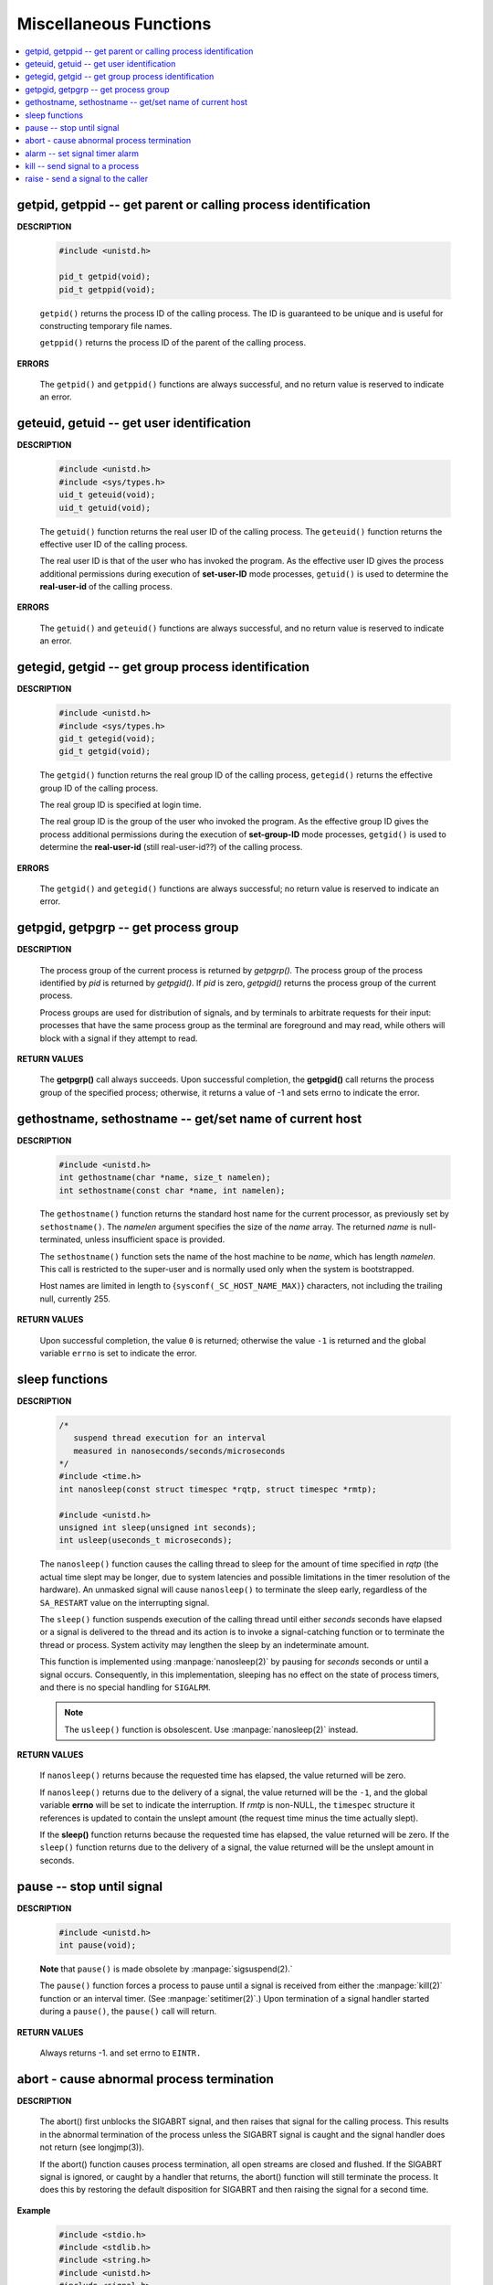 ***********************
Miscellaneous Functions
***********************

.. contents::
   :local:


getpid, getppid -- get parent or calling process identification
===============================================================

**DESCRIPTION**

   .. code-block:: c

      #include <unistd.h>

      pid_t getpid(void);
      pid_t getppid(void);

   ``getpid()`` returns the process ID of the calling process. 
   The ID is guaranteed to be unique and is useful for
   constructing temporary file names.

   ``getppid()`` returns the process ID of the parent
   of the calling process.

**ERRORS**

   The ``getpid()`` and ``getppid()`` functions are always successful,
   and no return value is reserved to indicate an error.


geteuid, getuid -- get user identification
==========================================

**DESCRIPTION**

   .. code-block:: c

      #include <unistd.h>
      #include <sys/types.h>
      uid_t geteuid(void);
      uid_t getuid(void);


   The ``getuid()`` function returns the real user ID of the calling process.  
   The ``geteuid()`` function returns the effective user ID of the calling process.

   The real user ID is that of the user who has invoked the program. 
   As the effective user ID gives the process additional permissions 
   during execution of **set-user-ID** mode processes, ``getuid()`` 
   is used to determine the **real-user-id** of the calling process.

**ERRORS**

   The ``getuid()`` and ``geteuid()`` functions are always successful, 
   and no return value is reserved to indicate an error.


getegid, getgid -- get group process identification
===================================================

**DESCRIPTION**

   .. code-block:: c

      #include <unistd.h>
      #include <sys/types.h>
      gid_t getegid(void);
      gid_t getgid(void);
      
   The ``getgid()`` function returns the real group ID of the calling process, 
   ``getegid()`` returns the effective group ID of the calling process.

   The real group ID is specified at login time.

   The real group ID is the group of the user who invoked the program.  
   As the effective group ID gives the process additional permissions 
   during the execution of **set-group-ID** mode processes, 
   ``getgid()`` is used to determine the **real-user-id** (still real-user-id??)
   of the calling process.

**ERRORS**
     
   The ``getgid()`` and ``getegid()`` functions are always successful; 
   no return value is reserved to indicate an error.


getpgid, getpgrp -- get process group
=====================================

**DESCRIPTION**

   .. code-block:: c
      :caption: SYNOPSIS
        
         #include <unistd.h>
         pid_t getpgrp(void);
         pid_t getpgid(pid_t pid);
   
   The process group of the current process is returned by *getpgrp().*  
   The process group of the process identified by *pid* is returned by *getpgid().*  
   If *pid* is zero, *getpgid()* returns the process group of the current process.
   
   Process groups are used for distribution of signals, and by terminals 
   to arbitrate requests for their input: processes that have the same 
   process group as the terminal are foreground and may read, 
   while others will block with a signal if they attempt to read.

**RETURN VALUES**

   The **getpgrp()** call always succeeds.  
   Upon successful completion, the **getpgid()** call 
   returns the process group of the specified process; 
   otherwise, it returns a value of -1 and sets errno to 
   indicate the error.


gethostname, sethostname -- get/set name of current host
========================================================

**DESCRIPTION**

   .. code-block:: c

      #include <unistd.h>
      int gethostname(char *name, size_t namelen);
      int sethostname(const char *name, int namelen);

   The ``gethostname()`` function returns the standard host name for the current processor,
   as previously set by ``sethostname()``.  The *namelen* argument specifies the size of the
   *name* array.  The returned *name* is null-terminated, unless insufficient space is provided.

   The ``sethostname()`` function sets the name of the host machine to be *name*, which has
   length *namelen*. This call is restricted to the super-user and is normally used only
   when the system is bootstrapped.

   Host names are limited in length to {``sysconf(_SC_HOST_NAME_MAX)``} characters, not
   including the trailing null, currently 255.

**RETURN VALUES**

   Upon successful completion, the value ``0`` is returned; otherwise the value ``-1`` is
   returned and the global variable ``errno`` is set to indicate the error.


sleep functions
===============

**DESCRIPTION**
   
   .. code-block:: c

      /*
         suspend thread execution for an interval 
         measured in nanoseconds/seconds/microseconds
      */
      #include <time.h>
      int nanosleep(const struct timespec *rqtp, struct timespec *rmtp);

      #include <unistd.h>
      unsigned int sleep(unsigned int seconds);
      int usleep(useconds_t microseconds); 

   The ``nanosleep()`` function causes the calling thread to sleep for the amount of
   time specified in *rqtp* (the actual time slept may be longer, due to system 
   latencies and possible limitations in the timer resolution of the hardware).  An
   unmasked signal will cause ``nanosleep()`` to terminate the sleep early, regardless
   of the ``SA_RESTART`` value on the interrupting signal.

   The ``sleep()`` function suspends execution of the calling thread until either
   *seconds* seconds have elapsed or a signal is delivered to the thread and its
   action is to invoke a signal-catching function or to terminate the thread or
   process. System activity may lengthen the sleep by an indeterminate amount.

   This function is implemented using :manpage:`nanosleep(2)` by pausing for *seconds* 
   seconds or until a signal occurs.  Consequently, in this implementation, 
   sleeping has no effect on the state of process timers, and there is no 
   special handling for ``SIGALRM``.

   .. note::

      The ``usleep()`` function is obsolescent. 
      Use :manpage:`nanosleep(2)` instead.

**RETURN VALUES**

   If ``nanosleep()`` returns because the requested time has elapsed,
   the value returned will be zero.

   If ``nanosleep()`` returns due to the delivery of a signal, the value
   returned will be the ``-1``, and the global variable **errno** will be
   set to indicate the interruption. If *rmtp* is non-NULL, the ``timespec``
   structure it references is updated to contain the unslept amount
   (the request time minus the time actually slept).

   If the **sleep()** function returns because the requested time has elapsed, the value
   returned will be zero.  If the ``sleep()`` function returns due to the delivery of a
   signal, the value returned will be the unslept amount in seconds.


pause -- stop until signal
==========================

**DESCRIPTION**

   .. code-block:: c

      #include <unistd.h>
      int pause(void);

   **Note** that ``pause()`` is made obsolete by :manpage:`sigsuspend(2).`

   The ``pause()`` function forces a process to pause until a signal is received from
   either the :manpage:`kill(2)` function or an interval timer. (See :manpage:`setitimer(2)`.)  
   Upon termination of a signal handler started during a ``pause()``, the ``pause()`` call will
   return.

**RETURN VALUES**

   Always returns -1. and set errno to ``EINTR.``


abort - cause abnormal process termination
==========================================

**DESCRIPTION**

   .. code-block:: c
      :caption: SYNOPSIS
   
         #include <stdlib.h>
         void abort(void);

   The abort() first unblocks the SIGABRT signal, and then raises that signal for the calling process.  
   This results in the abnormal termination of the process unless the SIGABRT signal is caught 
   and the signal handler does not return (see longjmp(3)).

   If the abort() function causes process termination, all open streams are closed and flushed.
   If the SIGABRT signal is ignored, or caught by a handler that returns, the abort() function 
   will still terminate the process. It does this by restoring the default disposition for SIGABRT 
   and then raising the signal for a second time.

**Example**

   .. code-block:: c

      #include <stdio.h>
      #include <stdlib.h>
      #include <string.h>
      #include <unistd.h>
      #include <signal.h>
      
      int main()
      {
          signal(SIGABRT, SIG_IGN);
      
          abort();
      
          return 0;
      }

   // Ubuntu output: Aborted (core dumped)


alarm -- set signal timer alarm
===============================

**DESCRIPTION**

   .. code-block:: c

      #include <unistd.h>
      unsigned alarm(unsigned seconds);

   **Note** that This interface is made obsolete by setitimer(2).

   The ``alarm()`` function sets a timer to deliver the signal ``SIGALRM`` 
   to the calling process after the specified number of *seconds.*  If
   an alarm has already been set with ``alarm()`` but has not been delivered, 
   another call to ``alarm()`` will supersede the prior call. The request ``alarm(0)`` 
   voids the current alarm and the signal ``SIGALRM`` will not be delivered.

   Due to **setitimer(2)** restriction the maximum number of *seconds* allowed is 100000000.

**RETURN VALUES**

   The return value of ``alarm()`` is the amount of time left on the timer from 
   a previous call to ``alarm().`` If no alarm is currently set, the return value is 0.


kill -- send signal to a process
================================

**DESCRIPTION**

   .. code-block:: c
      :caption: SYNOPSIS

      #include <signal.h>
      
      int kill(pid_t pid, int sig);
      
      /*killpg -- send signal to a process group*/
      int killpg(pid_t pgrp, int sig);

   The ``kill()`` function sends the signal specified by *sig* to *pid*, a process
   or a group of processes.  Typically, *Sig* will be one of the signals specified
   in :manpage:`sigaction(2)`.  A value of ``0``, however, will cause error checking
   to be performed (with no signal being sent). This can be used to check the validity of *pid*.

   For a process to have permission to send a signal to a process designated by *pid*,
   the real or effective user ID of the receiving process must match that of the
   sending process or the user must have appropriate privileges (such as given by a
   set-user-ID program or the user is the super-user).  A single exception is the
   signal ``SIGCONT``, which may always be sent to any descendant of the current
   process.

   If *pid* is greater than zero:
      *Sig* is sent to the process whose ID is equal to *pid*.

   If *pid* is zero:
      *Sig* is sent to all processes whose group ID is equal to the process
      group ID of the sender, and for which the process has permission;
      this is a variant of :manpage:`killpg(2)`.

   if *pid* is negative:

      *Sig* is sent to all processes whose process group ID equals the absolute
      value of *pid* and for which the sender has permission to send the signal.

   If *pid* is -1:
      If the user has super-user privileges, the signal is sent to all pro-
      cesses excluding system processes and the process sending the signal.  If
      the user is not the super user, the signal is sent to all processes with
      the same uid as the user, excluding the process sending the signal. No
      error is returned if any process could be signaled.


**RETURN VALUES**

   Upon successful completion, a value of ``0`` is returned. Otherwise,
   a value of ``-1`` is returned and ``errno`` is set to indicate the error.


raise - send a signal to the caller
===================================

**DESCRIPTION**
   
   .. code-block:: c
      :caption: SYNOPSIS
         
      #include <signal.h>
      int raise(int sig);
   
   The *raise()* function sends a signal to the calling process or thread.  
   In a single-threaded program it is equivalent to ``kill(getpid(), sig);``
   In a multithreaded program it is equivalent to ``pthread_kill(pthread_self(), sig);``
   
   If the signal causes a handler to be called, *raise()* will 
   return only after the signal handler has returned.
   
**RETURN VALUE**

   *raise()* returns 0 on success, and nonzero for failure.
